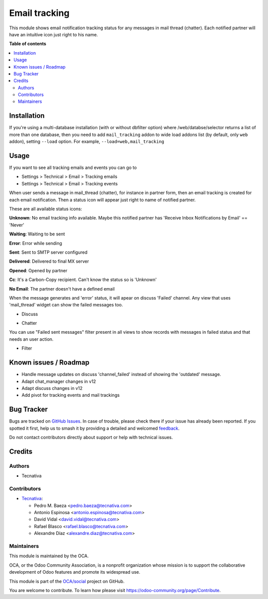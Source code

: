 ==============
Email tracking
==============

.. 
   !!!!!!!!!!!!!!!!!!!!!!!!!!!!!!!!!!!!!!!!!!!!!!!!!!!!
   !! This file is generated by oca-gen-addon-readme !!
   !! changes will be overwritten.                   !!
   !!!!!!!!!!!!!!!!!!!!!!!!!!!!!!!!!!!!!!!!!!!!!!!!!!!!
   !! source digest: sha256:7068a69ea0849c1139d7dbb6b63dd56638b7ef431af46c9e45eda2a97d63bf5f
   !!!!!!!!!!!!!!!!!!!!!!!!!!!!!!!!!!!!!!!!!!!!!!!!!!!!

.. |badge1| image:: https://img.shields.io/badge/maturity-Beta-yellow.png
    :target: https://odoo-community.org/page/development-status
    :alt: Beta
.. |badge2| image:: https://img.shields.io/badge/licence-AGPL--3-blue.png
    :target: http://www.gnu.org/licenses/agpl-3.0-standalone.html
    :alt: License: AGPL-3
.. |badge3| image:: https://img.shields.io/badge/github-OCA%2Fsocial-lightgray.png?logo=github
    :target: https://github.com/OCA/social/tree/11.0/mail_tracking
    :alt: OCA/social
.. |badge4| image:: https://img.shields.io/badge/weblate-Translate%20me-F47D42.png
    :target: https://translation.odoo-community.org/projects/social-11-0/social-11-0-mail_tracking
    :alt: Translate me on Weblate
.. |badge5| image:: https://img.shields.io/badge/runboat-Try%20me-875A7B.png
    :target: https://runboat.odoo-community.org/builds?repo=OCA/social&target_branch=11.0
    :alt: Try me on Runboat

|badge1| |badge2| |badge3| |badge4| |badge5|

This module shows email notification tracking status for any messages in
mail thread (chatter). Each notified partner will have an intuitive icon just
right to his name.

**Table of contents**

.. contents::
   :local:

Installation
============

If you're using a multi-database installation (with or without dbfilter option)
where /web/databse/selector returns a list of more than one database, then
you need to add ``mail_tracking`` addon to wide load addons list
(by default, only ``web`` addon), setting ``--load`` option.
For example, ``--load=web,mail_tracking``

Usage
=====

If you want to see all tracking emails and events you can go to

* Settings > Technical > Email > Tracking emails
* Settings > Technical > Email > Tracking events


When user sends a message in mail_thread (chatter), for instance in partner
form, then an email tracking is created for each email notification. Then a
status icon will appear just right to name of notified partner.

These are all available status icons:

.. |sent| image:: https://raw.githubusercontent.com/OCA/social/11.0/mail_tracking/static/src/img/sent.png
   :width: 10px

.. |delivered| image:: https://raw.githubusercontent.com/OCA/social/11.0/mail_tracking/static/src/img/delivered.png
   :width: 15px

.. |opened| image:: https://raw.githubusercontent.com/OCA/social/11.0/mail_tracking/static/src/img/opened.png
   :width: 15px

.. |error| image:: https://raw.githubusercontent.com/OCA/social/11.0/mail_tracking/static/src/img/error.png
   :width: 10px

.. |waiting| image:: https://raw.githubusercontent.com/OCA/social/11.0/mail_tracking/static/src/img/waiting.png
   :width: 10px

.. |unknown| image:: https://raw.githubusercontent.com/OCA/social/11.0/mail_tracking/static/src/img/unknown.png
   :width: 10px

.. |cc| image:: https://raw.githubusercontent.com/OCA/social/11.0/mail_tracking/static/src/img/cc.png
   :width: 10px

.. |noemail| image:: https://raw.githubusercontent.com/OCA/social/11.0/mail_tracking/static/src/img/no_email.png
  :width: 10px

|unknown|  **Unknown**: No email tracking info available. Maybe this notified partner has 'Receive Inbox Notifications by Email' == 'Never'

|waiting|    **Waiting**: Waiting to be sent

|error|    **Error**: Error while sending

|sent|    **Sent**: Sent to SMTP server configured

|delivered|    **Delivered**: Delivered to final MX server

|opened|  **Opened**: Opened by partner

|cc|  **Cc**: It's a Carbon-Copy recipient. Can't know the status so is 'Unknown'

|noemail|  **No Email**: The partner doesn't have a defined email


When the message generates and 'error' status, it will apear on discuss 'Failed'
channel. Any view that uses 'mail_thread' widget can show the failed messages
too.

* Discuss

  .. image:: https://raw.githubusercontent.com/OCA/social/11.0/mail_tracking/static/img/failed_message_discuss.png

* Chatter

  .. image:: https://raw.githubusercontent.com/OCA/social/11.0/mail_tracking/static/img/failed_message_widget.png

You can use "Failed sent messages" filter present in all views to show records
with messages in failed status and that needs an user action.

* Filter

  .. image:: https://raw.githubusercontent.com/OCA/social/11.0/mail_tracking/static/img/failed_message_filter.png

Known issues / Roadmap
======================

* Handle message updates on discuss 'channel_failed' instead of showing the
  'outdated' message.
* Adapt chat_manager changes in v12
* Adapt discuss changes in v12
* Add pivot for tracking events and mail trackings

Bug Tracker
===========

Bugs are tracked on `GitHub Issues <https://github.com/OCA/social/issues>`_.
In case of trouble, please check there if your issue has already been reported.
If you spotted it first, help us to smash it by providing a detailed and welcomed
`feedback <https://github.com/OCA/social/issues/new?body=module:%20mail_tracking%0Aversion:%2011.0%0A%0A**Steps%20to%20reproduce**%0A-%20...%0A%0A**Current%20behavior**%0A%0A**Expected%20behavior**>`_.

Do not contact contributors directly about support or help with technical issues.

Credits
=======

Authors
~~~~~~~

* Tecnativa

Contributors
~~~~~~~~~~~~

* `Tecnativa <https://www.tecnativa.com>`_:

  * Pedro M. Baeza <pedro.baeza@tecnativa.com>
  * Antonio Espinosa <antonio.espinosa@tecnativa.com>
  * David Vidal <david.vidal@tecnativa.com>
  * Rafael Blasco <rafael.blasco@tecnativa.com>
  * Alexandre Díaz <alexandre.diaz@tecnativa.com>

Maintainers
~~~~~~~~~~~

This module is maintained by the OCA.

.. image:: https://odoo-community.org/logo.png
   :alt: Odoo Community Association
   :target: https://odoo-community.org

OCA, or the Odoo Community Association, is a nonprofit organization whose
mission is to support the collaborative development of Odoo features and
promote its widespread use.

This module is part of the `OCA/social <https://github.com/OCA/social/tree/11.0/mail_tracking>`_ project on GitHub.

You are welcome to contribute. To learn how please visit https://odoo-community.org/page/Contribute.
